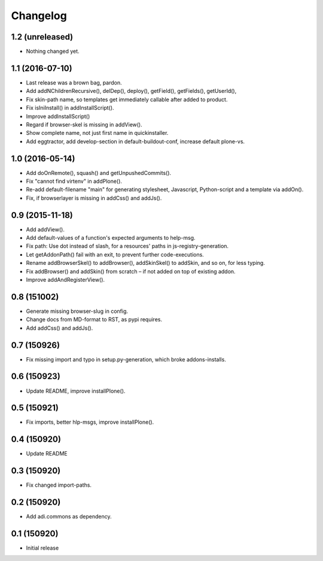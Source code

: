 Changelog
=========

1.2 (unreleased)
----------------

- Nothing changed yet.


1.1 (2016-07-10)
----------------

- Last release was a brown bag, pardon.

- Add addNChildrenRecursive(), delDep(), deploy(), getField(), getFields(),
  getUserId(),

- Fix skin-path name, so templates get immediately callable after added to product.

- Fix isIniInstall() in addInstallScript().

- Improve addInstallScript()

- Regard if browser-skel is missing in addView().

- Show complete name, not just first name in quickinstaller.

- Add eggtractor, add develop-section in default-buildout-conf,
  increase default plone-vs.


1.0 (2016-05-14)
----------------

- Add doOnRemote(), squash() and getUnpushedCommits().

- Fix "cannot find virtenv" in addPlone().

- Re-add default-filename "main" for generating stylesheet, Javascript,
  Python-script and a template via addOn().

- Fix, if browserlayer is missing in addCss() and addJs().


0.9 (2015-11-18)
----------------

- Add addView().

- Add default-values of a function's expected arguments to help-msg.

- Fix path: Use dot instead of slash, for a resources' paths in
  js-registry-generation.

- Let getAddonPath() fail with an exit, to prevent further
  code-executions.

- Rename addBrowserSkel() to addBrowser(), addSkinSkel() to addSkin,
  and so on, for less typing.

- Fix addBrowser() and addSkin() from scratch – if not added on top of existing
  addon.

- Improve addAndRegisterView().


0.8 (151002)
------------

- Generate missing browser-slug in config.

- Change docs from MD-format to RST, as pypi requires.

- Add addCss() and addJs().


0.7 (150926)
------------

- Fix missing import and typo in setup.py-generation, which broke addons-installs.


0.6 (150923)
------------

- Update README, improve installPlone().


0.5 (150921)
------------

- Fix imports, better hlp-msgs, improve installPlone().


0.4 (150920)
------------

- Update README


0.3 (150920)
------------

- Fix changed import-paths.


0.2 (150920)
------------

- Add adi.commons as dependency.


0.1 (150920)
------------

- Initial release

